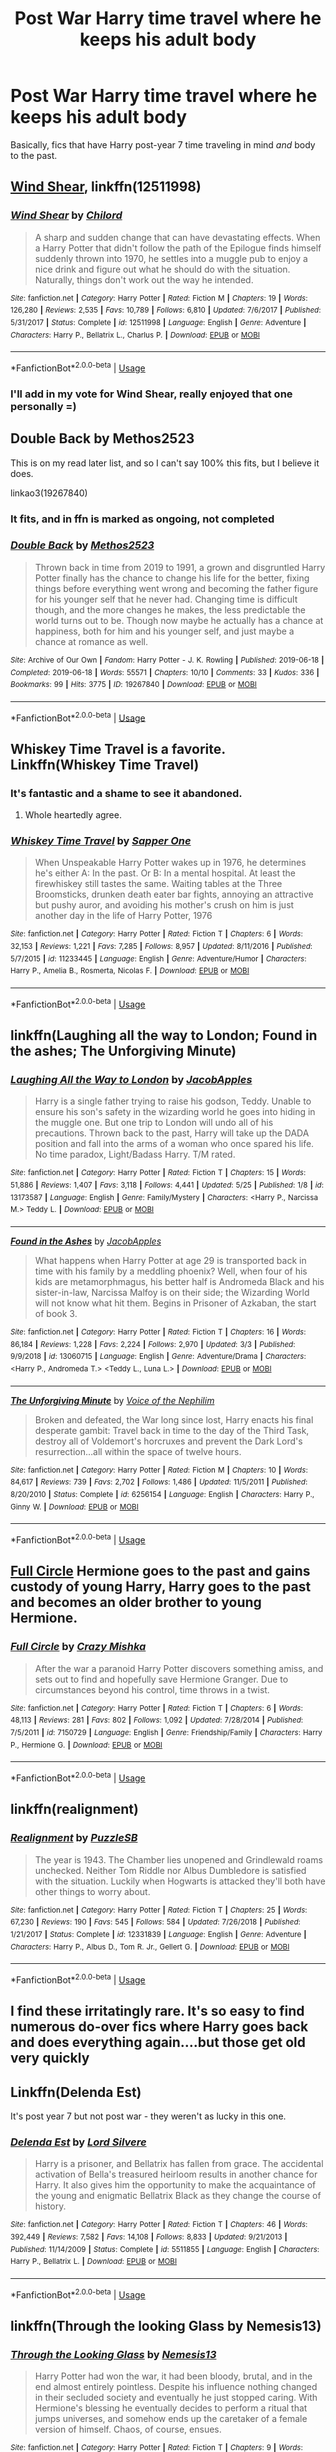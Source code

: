 #+TITLE: Post War Harry time travel where he keeps his adult body

* Post War Harry time travel where he keeps his adult body
:PROPERTIES:
:Score: 47
:DateUnix: 1565493066.0
:DateShort: 2019-Aug-11
:FlairText: Request
:END:
Basically, fics that have Harry post-year 7 time traveling in mind /and/ body to the past.


** [[https://www.fanfiction.net/s/12511998/1/Wind-Shear][Wind Shear]], linkffn(12511998)
:PROPERTIES:
:Author: InquisitorCOC
:Score: 30
:DateUnix: 1565493643.0
:DateShort: 2019-Aug-11
:END:

*** [[https://www.fanfiction.net/s/12511998/1/][*/Wind Shear/*]] by [[https://www.fanfiction.net/u/67673/Chilord][/Chilord/]]

#+begin_quote
  A sharp and sudden change that can have devastating effects. When a Harry Potter that didn't follow the path of the Epilogue finds himself suddenly thrown into 1970, he settles into a muggle pub to enjoy a nice drink and figure out what he should do with the situation. Naturally, things don't work out the way he intended.
#+end_quote

^{/Site/:} ^{fanfiction.net} ^{*|*} ^{/Category/:} ^{Harry} ^{Potter} ^{*|*} ^{/Rated/:} ^{Fiction} ^{M} ^{*|*} ^{/Chapters/:} ^{19} ^{*|*} ^{/Words/:} ^{126,280} ^{*|*} ^{/Reviews/:} ^{2,535} ^{*|*} ^{/Favs/:} ^{10,789} ^{*|*} ^{/Follows/:} ^{6,810} ^{*|*} ^{/Updated/:} ^{7/6/2017} ^{*|*} ^{/Published/:} ^{5/31/2017} ^{*|*} ^{/Status/:} ^{Complete} ^{*|*} ^{/id/:} ^{12511998} ^{*|*} ^{/Language/:} ^{English} ^{*|*} ^{/Genre/:} ^{Adventure} ^{*|*} ^{/Characters/:} ^{Harry} ^{P.,} ^{Bellatrix} ^{L.,} ^{Charlus} ^{P.} ^{*|*} ^{/Download/:} ^{[[http://www.ff2ebook.com/old/ffn-bot/index.php?id=12511998&source=ff&filetype=epub][EPUB]]} ^{or} ^{[[http://www.ff2ebook.com/old/ffn-bot/index.php?id=12511998&source=ff&filetype=mobi][MOBI]]}

--------------

*FanfictionBot*^{2.0.0-beta} | [[https://github.com/tusing/reddit-ffn-bot/wiki/Usage][Usage]]
:PROPERTIES:
:Author: FanfictionBot
:Score: 6
:DateUnix: 1565493657.0
:DateShort: 2019-Aug-11
:END:


*** I'll add in my vote for Wind Shear, really enjoyed that one personally =)
:PROPERTIES:
:Author: RSRaistlin
:Score: 5
:DateUnix: 1565500556.0
:DateShort: 2019-Aug-11
:END:


** Double Back by Methos2523

This is on my read later list, and so I can't say 100% this fits, but I believe it does.

linkao3(19267840)
:PROPERTIES:
:Author: tiffany1567
:Score: 7
:DateUnix: 1565506452.0
:DateShort: 2019-Aug-11
:END:

*** It fits, and in ffn is marked as ongoing, not completed
:PROPERTIES:
:Score: 3
:DateUnix: 1565521711.0
:DateShort: 2019-Aug-11
:END:


*** [[https://archiveofourown.org/works/19267840][*/Double Back/*]] by [[https://www.archiveofourown.org/users/Methos2523/pseuds/Methos2523][/Methos2523/]]

#+begin_quote
  Thrown back in time from 2019 to 1991, a grown and disgruntled Harry Potter finally has the chance to change his life for the better, fixing things before everything went wrong and becoming the father figure for his younger self that he never had. Changing time is difficult though, and the more changes he makes, the less predictable the world turns out to be. Though now maybe he actually has a chance at happiness, both for him and his younger self, and just maybe a chance at romance as well.
#+end_quote

^{/Site/:} ^{Archive} ^{of} ^{Our} ^{Own} ^{*|*} ^{/Fandom/:} ^{Harry} ^{Potter} ^{-} ^{J.} ^{K.} ^{Rowling} ^{*|*} ^{/Published/:} ^{2019-06-18} ^{*|*} ^{/Completed/:} ^{2019-06-18} ^{*|*} ^{/Words/:} ^{55571} ^{*|*} ^{/Chapters/:} ^{10/10} ^{*|*} ^{/Comments/:} ^{33} ^{*|*} ^{/Kudos/:} ^{336} ^{*|*} ^{/Bookmarks/:} ^{99} ^{*|*} ^{/Hits/:} ^{3775} ^{*|*} ^{/ID/:} ^{19267840} ^{*|*} ^{/Download/:} ^{[[https://archiveofourown.org/downloads/19267840/Double%20Back.epub?updated_at=1560877989][EPUB]]} ^{or} ^{[[https://archiveofourown.org/downloads/19267840/Double%20Back.mobi?updated_at=1560877989][MOBI]]}

--------------

*FanfictionBot*^{2.0.0-beta} | [[https://github.com/tusing/reddit-ffn-bot/wiki/Usage][Usage]]
:PROPERTIES:
:Author: FanfictionBot
:Score: 2
:DateUnix: 1565506458.0
:DateShort: 2019-Aug-11
:END:


** Whiskey Time Travel is a favorite. Linkffn(Whiskey Time Travel)
:PROPERTIES:
:Author: wandererchronicles
:Score: 16
:DateUnix: 1565502979.0
:DateShort: 2019-Aug-11
:END:

*** It's fantastic and a shame to see it abandoned.
:PROPERTIES:
:Author: MrRandom04
:Score: 7
:DateUnix: 1565528635.0
:DateShort: 2019-Aug-11
:END:

**** Whole heartedly agree.
:PROPERTIES:
:Author: wandererchronicles
:Score: 5
:DateUnix: 1565529969.0
:DateShort: 2019-Aug-11
:END:


*** [[https://www.fanfiction.net/s/11233445/1/][*/Whiskey Time Travel/*]] by [[https://www.fanfiction.net/u/1556516/Sapper-One][/Sapper One/]]

#+begin_quote
  When Unspeakable Harry Potter wakes up in 1976, he determines he's either A: In the past. Or B: In a mental hospital. At least the firewhiskey still tastes the same. Waiting tables at the Three Broomsticks, drunken death eater bar fights, annoying an attractive but pushy auror, and avoiding his mother's crush on him is just another day in the life of Harry Potter, 1976
#+end_quote

^{/Site/:} ^{fanfiction.net} ^{*|*} ^{/Category/:} ^{Harry} ^{Potter} ^{*|*} ^{/Rated/:} ^{Fiction} ^{T} ^{*|*} ^{/Chapters/:} ^{6} ^{*|*} ^{/Words/:} ^{32,153} ^{*|*} ^{/Reviews/:} ^{1,221} ^{*|*} ^{/Favs/:} ^{7,285} ^{*|*} ^{/Follows/:} ^{8,957} ^{*|*} ^{/Updated/:} ^{8/11/2016} ^{*|*} ^{/Published/:} ^{5/7/2015} ^{*|*} ^{/id/:} ^{11233445} ^{*|*} ^{/Language/:} ^{English} ^{*|*} ^{/Genre/:} ^{Adventure/Humor} ^{*|*} ^{/Characters/:} ^{Harry} ^{P.,} ^{Amelia} ^{B.,} ^{Rosmerta,} ^{Nicolas} ^{F.} ^{*|*} ^{/Download/:} ^{[[http://www.ff2ebook.com/old/ffn-bot/index.php?id=11233445&source=ff&filetype=epub][EPUB]]} ^{or} ^{[[http://www.ff2ebook.com/old/ffn-bot/index.php?id=11233445&source=ff&filetype=mobi][MOBI]]}

--------------

*FanfictionBot*^{2.0.0-beta} | [[https://github.com/tusing/reddit-ffn-bot/wiki/Usage][Usage]]
:PROPERTIES:
:Author: FanfictionBot
:Score: 2
:DateUnix: 1565502990.0
:DateShort: 2019-Aug-11
:END:


** linkffn(Laughing all the way to London; Found in the ashes; The Unforgiving Minute)
:PROPERTIES:
:Author: nauze18
:Score: 11
:DateUnix: 1565503549.0
:DateShort: 2019-Aug-11
:END:

*** [[https://www.fanfiction.net/s/13173587/1/][*/Laughing All the Way to London/*]] by [[https://www.fanfiction.net/u/4453643/JacobApples][/JacobApples/]]

#+begin_quote
  Harry is a single father trying to raise his godson, Teddy. Unable to ensure his son's safety in the wizarding world he goes into hiding in the muggle one. But one trip to London will undo all of his precautions. Thrown back to the past, Harry will take up the DADA position and fall into the arms of a woman who once spared his life. No time paradox, Light/Badass Harry. T/M rated.
#+end_quote

^{/Site/:} ^{fanfiction.net} ^{*|*} ^{/Category/:} ^{Harry} ^{Potter} ^{*|*} ^{/Rated/:} ^{Fiction} ^{T} ^{*|*} ^{/Chapters/:} ^{15} ^{*|*} ^{/Words/:} ^{51,886} ^{*|*} ^{/Reviews/:} ^{1,407} ^{*|*} ^{/Favs/:} ^{3,118} ^{*|*} ^{/Follows/:} ^{4,441} ^{*|*} ^{/Updated/:} ^{5/25} ^{*|*} ^{/Published/:} ^{1/8} ^{*|*} ^{/id/:} ^{13173587} ^{*|*} ^{/Language/:} ^{English} ^{*|*} ^{/Genre/:} ^{Family/Mystery} ^{*|*} ^{/Characters/:} ^{<Harry} ^{P.,} ^{Narcissa} ^{M.>} ^{Teddy} ^{L.} ^{*|*} ^{/Download/:} ^{[[http://www.ff2ebook.com/old/ffn-bot/index.php?id=13173587&source=ff&filetype=epub][EPUB]]} ^{or} ^{[[http://www.ff2ebook.com/old/ffn-bot/index.php?id=13173587&source=ff&filetype=mobi][MOBI]]}

--------------

[[https://www.fanfiction.net/s/13060715/1/][*/Found in the Ashes/*]] by [[https://www.fanfiction.net/u/4453643/JacobApples][/JacobApples/]]

#+begin_quote
  What happens when Harry Potter at age 29 is transported back in time with his family by a meddling phoenix? Well, when four of his kids are metamorphmagus, his better half is Andromeda Black and his sister-in-law, Narcissa Malfoy is on their side; the Wizarding World will not know what hit them. Begins in Prisoner of Azkaban, the start of book 3.
#+end_quote

^{/Site/:} ^{fanfiction.net} ^{*|*} ^{/Category/:} ^{Harry} ^{Potter} ^{*|*} ^{/Rated/:} ^{Fiction} ^{T} ^{*|*} ^{/Chapters/:} ^{16} ^{*|*} ^{/Words/:} ^{86,184} ^{*|*} ^{/Reviews/:} ^{1,228} ^{*|*} ^{/Favs/:} ^{2,224} ^{*|*} ^{/Follows/:} ^{2,970} ^{*|*} ^{/Updated/:} ^{3/3} ^{*|*} ^{/Published/:} ^{9/9/2018} ^{*|*} ^{/id/:} ^{13060715} ^{*|*} ^{/Language/:} ^{English} ^{*|*} ^{/Genre/:} ^{Adventure/Drama} ^{*|*} ^{/Characters/:} ^{<Harry} ^{P.,} ^{Andromeda} ^{T.>} ^{<Teddy} ^{L.,} ^{Luna} ^{L.>} ^{*|*} ^{/Download/:} ^{[[http://www.ff2ebook.com/old/ffn-bot/index.php?id=13060715&source=ff&filetype=epub][EPUB]]} ^{or} ^{[[http://www.ff2ebook.com/old/ffn-bot/index.php?id=13060715&source=ff&filetype=mobi][MOBI]]}

--------------

[[https://www.fanfiction.net/s/6256154/1/][*/The Unforgiving Minute/*]] by [[https://www.fanfiction.net/u/1508866/Voice-of-the-Nephilim][/Voice of the Nephilim/]]

#+begin_quote
  Broken and defeated, the War long since lost, Harry enacts his final desperate gambit: Travel back in time to the day of the Third Task, destroy all of Voldemort's horcruxes and prevent the Dark Lord's resurrection...all within the space of twelve hours.
#+end_quote

^{/Site/:} ^{fanfiction.net} ^{*|*} ^{/Category/:} ^{Harry} ^{Potter} ^{*|*} ^{/Rated/:} ^{Fiction} ^{M} ^{*|*} ^{/Chapters/:} ^{10} ^{*|*} ^{/Words/:} ^{84,617} ^{*|*} ^{/Reviews/:} ^{739} ^{*|*} ^{/Favs/:} ^{2,702} ^{*|*} ^{/Follows/:} ^{1,486} ^{*|*} ^{/Updated/:} ^{11/5/2011} ^{*|*} ^{/Published/:} ^{8/20/2010} ^{*|*} ^{/Status/:} ^{Complete} ^{*|*} ^{/id/:} ^{6256154} ^{*|*} ^{/Language/:} ^{English} ^{*|*} ^{/Characters/:} ^{Harry} ^{P.,} ^{Ginny} ^{W.} ^{*|*} ^{/Download/:} ^{[[http://www.ff2ebook.com/old/ffn-bot/index.php?id=6256154&source=ff&filetype=epub][EPUB]]} ^{or} ^{[[http://www.ff2ebook.com/old/ffn-bot/index.php?id=6256154&source=ff&filetype=mobi][MOBI]]}

--------------

*FanfictionBot*^{2.0.0-beta} | [[https://github.com/tusing/reddit-ffn-bot/wiki/Usage][Usage]]
:PROPERTIES:
:Author: FanfictionBot
:Score: 3
:DateUnix: 1565503585.0
:DateShort: 2019-Aug-11
:END:


** [[https://www.fanfiction.net/s/7150729/1/][Full Circle]] Hermione goes to the past and gains custody of young Harry, Harry goes to the past and becomes an older brother to young Hermione.
:PROPERTIES:
:Author: bonsly24
:Score: 5
:DateUnix: 1565509640.0
:DateShort: 2019-Aug-11
:END:

*** [[https://www.fanfiction.net/s/7150729/1/][*/Full Circle/*]] by [[https://www.fanfiction.net/u/547939/Crazy-Mishka][/Crazy Mishka/]]

#+begin_quote
  After the war a paranoid Harry Potter discovers something amiss, and sets out to find and hopefully save Hermione Granger. Due to circumstances beyond his control, time throws in a twist.
#+end_quote

^{/Site/:} ^{fanfiction.net} ^{*|*} ^{/Category/:} ^{Harry} ^{Potter} ^{*|*} ^{/Rated/:} ^{Fiction} ^{T} ^{*|*} ^{/Chapters/:} ^{6} ^{*|*} ^{/Words/:} ^{48,113} ^{*|*} ^{/Reviews/:} ^{281} ^{*|*} ^{/Favs/:} ^{802} ^{*|*} ^{/Follows/:} ^{1,092} ^{*|*} ^{/Updated/:} ^{7/28/2014} ^{*|*} ^{/Published/:} ^{7/5/2011} ^{*|*} ^{/id/:} ^{7150729} ^{*|*} ^{/Language/:} ^{English} ^{*|*} ^{/Genre/:} ^{Friendship/Family} ^{*|*} ^{/Characters/:} ^{Harry} ^{P.,} ^{Hermione} ^{G.} ^{*|*} ^{/Download/:} ^{[[http://www.ff2ebook.com/old/ffn-bot/index.php?id=7150729&source=ff&filetype=epub][EPUB]]} ^{or} ^{[[http://www.ff2ebook.com/old/ffn-bot/index.php?id=7150729&source=ff&filetype=mobi][MOBI]]}

--------------

*FanfictionBot*^{2.0.0-beta} | [[https://github.com/tusing/reddit-ffn-bot/wiki/Usage][Usage]]
:PROPERTIES:
:Author: FanfictionBot
:Score: 1
:DateUnix: 1565509661.0
:DateShort: 2019-Aug-11
:END:


** linkffn(realignment)
:PROPERTIES:
:Author: BernotAndJakob
:Score: 3
:DateUnix: 1565602411.0
:DateShort: 2019-Aug-12
:END:

*** [[https://www.fanfiction.net/s/12331839/1/][*/Realignment/*]] by [[https://www.fanfiction.net/u/5057319/PuzzleSB][/PuzzleSB/]]

#+begin_quote
  The year is 1943. The Chamber lies unopened and Grindlewald roams unchecked. Neither Tom Riddle nor Albus Dumbledore is satisfied with the situation. Luckily when Hogwarts is attacked they'll both have other things to worry about.
#+end_quote

^{/Site/:} ^{fanfiction.net} ^{*|*} ^{/Category/:} ^{Harry} ^{Potter} ^{*|*} ^{/Rated/:} ^{Fiction} ^{T} ^{*|*} ^{/Chapters/:} ^{25} ^{*|*} ^{/Words/:} ^{67,230} ^{*|*} ^{/Reviews/:} ^{190} ^{*|*} ^{/Favs/:} ^{545} ^{*|*} ^{/Follows/:} ^{584} ^{*|*} ^{/Updated/:} ^{7/26/2018} ^{*|*} ^{/Published/:} ^{1/21/2017} ^{*|*} ^{/Status/:} ^{Complete} ^{*|*} ^{/id/:} ^{12331839} ^{*|*} ^{/Language/:} ^{English} ^{*|*} ^{/Genre/:} ^{Adventure} ^{*|*} ^{/Characters/:} ^{Harry} ^{P.,} ^{Albus} ^{D.,} ^{Tom} ^{R.} ^{Jr.,} ^{Gellert} ^{G.} ^{*|*} ^{/Download/:} ^{[[http://www.ff2ebook.com/old/ffn-bot/index.php?id=12331839&source=ff&filetype=epub][EPUB]]} ^{or} ^{[[http://www.ff2ebook.com/old/ffn-bot/index.php?id=12331839&source=ff&filetype=mobi][MOBI]]}

--------------

*FanfictionBot*^{2.0.0-beta} | [[https://github.com/tusing/reddit-ffn-bot/wiki/Usage][Usage]]
:PROPERTIES:
:Author: FanfictionBot
:Score: 2
:DateUnix: 1565602428.0
:DateShort: 2019-Aug-12
:END:


** I find these irritatingly rare. It's so easy to find numerous do-over fics where Harry goes back and does everything again....but those get old very quickly
:PROPERTIES:
:Author: dark_case123
:Score: 3
:DateUnix: 1565609742.0
:DateShort: 2019-Aug-12
:END:


** Linkffn(Delenda Est)

It's post year 7 but not post war - they weren't as lucky in this one.
:PROPERTIES:
:Author: 15_Redstones
:Score: 5
:DateUnix: 1565509343.0
:DateShort: 2019-Aug-11
:END:

*** [[https://www.fanfiction.net/s/5511855/1/][*/Delenda Est/*]] by [[https://www.fanfiction.net/u/116880/Lord-Silvere][/Lord Silvere/]]

#+begin_quote
  Harry is a prisoner, and Bellatrix has fallen from grace. The accidental activation of Bella's treasured heirloom results in another chance for Harry. It also gives him the opportunity to make the acquaintance of the young and enigmatic Bellatrix Black as they change the course of history.
#+end_quote

^{/Site/:} ^{fanfiction.net} ^{*|*} ^{/Category/:} ^{Harry} ^{Potter} ^{*|*} ^{/Rated/:} ^{Fiction} ^{T} ^{*|*} ^{/Chapters/:} ^{46} ^{*|*} ^{/Words/:} ^{392,449} ^{*|*} ^{/Reviews/:} ^{7,582} ^{*|*} ^{/Favs/:} ^{14,108} ^{*|*} ^{/Follows/:} ^{8,833} ^{*|*} ^{/Updated/:} ^{9/21/2013} ^{*|*} ^{/Published/:} ^{11/14/2009} ^{*|*} ^{/Status/:} ^{Complete} ^{*|*} ^{/id/:} ^{5511855} ^{*|*} ^{/Language/:} ^{English} ^{*|*} ^{/Characters/:} ^{Harry} ^{P.,} ^{Bellatrix} ^{L.} ^{*|*} ^{/Download/:} ^{[[http://www.ff2ebook.com/old/ffn-bot/index.php?id=5511855&source=ff&filetype=epub][EPUB]]} ^{or} ^{[[http://www.ff2ebook.com/old/ffn-bot/index.php?id=5511855&source=ff&filetype=mobi][MOBI]]}

--------------

*FanfictionBot*^{2.0.0-beta} | [[https://github.com/tusing/reddit-ffn-bot/wiki/Usage][Usage]]
:PROPERTIES:
:Author: FanfictionBot
:Score: 1
:DateUnix: 1565509356.0
:DateShort: 2019-Aug-11
:END:


** linkffn(Through the looking Glass by Nemesis13)
:PROPERTIES:
:Author: Musical_Mechanic_
:Score: 1
:DateUnix: 1565494633.0
:DateShort: 2019-Aug-11
:END:

*** [[https://www.fanfiction.net/s/12877625/1/][*/Through the Looking Glass/*]] by [[https://www.fanfiction.net/u/227409/Nemesis13][/Nemesis13/]]

#+begin_quote
  Harry Potter had won the war, it had been bloody, brutal, and in the end almost entirely pointless. Despite his influence nothing changed in their secluded society and eventually he just stopped caring. With Hermione's blessing he eventually decides to perform a ritual that jumps universes, and somehow ends up the caretaker of a female version of himself. Chaos, of course, ensues.
#+end_quote

^{/Site/:} ^{fanfiction.net} ^{*|*} ^{/Category/:} ^{Harry} ^{Potter} ^{*|*} ^{/Rated/:} ^{Fiction} ^{T} ^{*|*} ^{/Chapters/:} ^{9} ^{*|*} ^{/Words/:} ^{18,286} ^{*|*} ^{/Reviews/:} ^{870} ^{*|*} ^{/Favs/:} ^{3,547} ^{*|*} ^{/Follows/:} ^{4,827} ^{*|*} ^{/Updated/:} ^{5/12} ^{*|*} ^{/Published/:} ^{3/23/2018} ^{*|*} ^{/id/:} ^{12877625} ^{*|*} ^{/Language/:} ^{English} ^{*|*} ^{/Genre/:} ^{Humor/Adventure} ^{*|*} ^{/Characters/:} ^{<Bellatrix} ^{L.,} ^{Harry} ^{P.>} ^{Sirius} ^{B.,} ^{Andromeda} ^{T.} ^{*|*} ^{/Download/:} ^{[[http://www.ff2ebook.com/old/ffn-bot/index.php?id=12877625&source=ff&filetype=epub][EPUB]]} ^{or} ^{[[http://www.ff2ebook.com/old/ffn-bot/index.php?id=12877625&source=ff&filetype=mobi][MOBI]]}

--------------

*FanfictionBot*^{2.0.0-beta} | [[https://github.com/tusing/reddit-ffn-bot/wiki/Usage][Usage]]
:PROPERTIES:
:Author: FanfictionBot
:Score: 1
:DateUnix: 1565494654.0
:DateShort: 2019-Aug-11
:END:


** linkao3(The Games They Play)
:PROPERTIES:
:Score: 1
:DateUnix: 1565532521.0
:DateShort: 2019-Aug-11
:END:

*** [[https://archiveofourown.org/works/4167129][*/The Games They Play/*]] by [[https://www.archiveofourown.org/users/DebsTheSlytherinSnapeFan/pseuds/DebsTheSlytherinSnapeFan][/DebsTheSlytherinSnapeFan/]]

#+begin_quote
  Thirty-Four year old Harry Potter travels back in time, adopting the name of Blake Slytherin - he interferes with his own trial and messes with Dumbledore's perfectly laid plans. What happens afterwards? will Blake have bitten off more than he can chew? Will it be left to Harry to do what needs to be done?
#+end_quote

^{/Site/:} ^{Archive} ^{of} ^{Our} ^{Own} ^{*|*} ^{/Fandom/:} ^{Harry} ^{Potter} ^{-} ^{J.} ^{K.} ^{Rowling} ^{*|*} ^{/Published/:} ^{2015-06-19} ^{*|*} ^{/Updated/:} ^{2019-03-12} ^{*|*} ^{/Words/:} ^{153909} ^{*|*} ^{/Chapters/:} ^{39/?} ^{*|*} ^{/Comments/:} ^{1126} ^{*|*} ^{/Kudos/:} ^{4310} ^{*|*} ^{/Bookmarks/:} ^{1305} ^{*|*} ^{/Hits/:} ^{100431} ^{*|*} ^{/ID/:} ^{4167129} ^{*|*} ^{/Download/:} ^{[[https://archiveofourown.org/downloads/4167129/The%20Games%20They%20Play.epub?updated_at=1553000131][EPUB]]} ^{or} ^{[[https://archiveofourown.org/downloads/4167129/The%20Games%20They%20Play.mobi?updated_at=1553000131][MOBI]]}

--------------

*FanfictionBot*^{2.0.0-beta} | [[https://github.com/tusing/reddit-ffn-bot/wiki/Usage][Usage]]
:PROPERTIES:
:Author: FanfictionBot
:Score: 2
:DateUnix: 1565532571.0
:DateShort: 2019-Aug-11
:END:

**** Not complete yet, but this one is a good story.
:PROPERTIES:
:Author: pinkpandamomma
:Score: 1
:DateUnix: 1565547248.0
:DateShort: 2019-Aug-11
:END:


** linkffn(The World Without Me by Eternal Cosmos) is quite old (and shows it) but has decent bones.
:PROPERTIES:
:Author: Erebus1999
:Score: 1
:DateUnix: 1565640426.0
:DateShort: 2019-Aug-13
:END:

*** [[https://www.fanfiction.net/s/2156663/1/][*/The World Without Me/*]] by [[https://www.fanfiction.net/u/266421/Eternal-Cosmos][/Eternal Cosmos/]]

#+begin_quote
  Harry won the war against Voldemort but at a terrible price.Fawkes gives him another chance in a new world where he died as an infant and where Voldemort still lurks in the shadows...but not for long, because when one exists the other cannot survive. AU
#+end_quote

^{/Site/:} ^{fanfiction.net} ^{*|*} ^{/Category/:} ^{Harry} ^{Potter} ^{*|*} ^{/Rated/:} ^{Fiction} ^{T} ^{*|*} ^{/Chapters/:} ^{33} ^{*|*} ^{/Words/:} ^{188,711} ^{*|*} ^{/Reviews/:} ^{5,561} ^{*|*} ^{/Favs/:} ^{10,711} ^{*|*} ^{/Follows/:} ^{4,714} ^{*|*} ^{/Updated/:} ^{3/18/2008} ^{*|*} ^{/Published/:} ^{12/3/2004} ^{*|*} ^{/Status/:} ^{Complete} ^{*|*} ^{/id/:} ^{2156663} ^{*|*} ^{/Language/:} ^{English} ^{*|*} ^{/Genre/:} ^{Adventure} ^{*|*} ^{/Characters/:} ^{Harry} ^{P.,} ^{Sirius} ^{B.} ^{*|*} ^{/Download/:} ^{[[http://www.ff2ebook.com/old/ffn-bot/index.php?id=2156663&source=ff&filetype=epub][EPUB]]} ^{or} ^{[[http://www.ff2ebook.com/old/ffn-bot/index.php?id=2156663&source=ff&filetype=mobi][MOBI]]}

--------------

*FanfictionBot*^{2.0.0-beta} | [[https://github.com/tusing/reddit-ffn-bot/wiki/Usage][Usage]]
:PROPERTIES:
:Author: FanfictionBot
:Score: 1
:DateUnix: 1565640448.0
:DateShort: 2019-Aug-13
:END:

